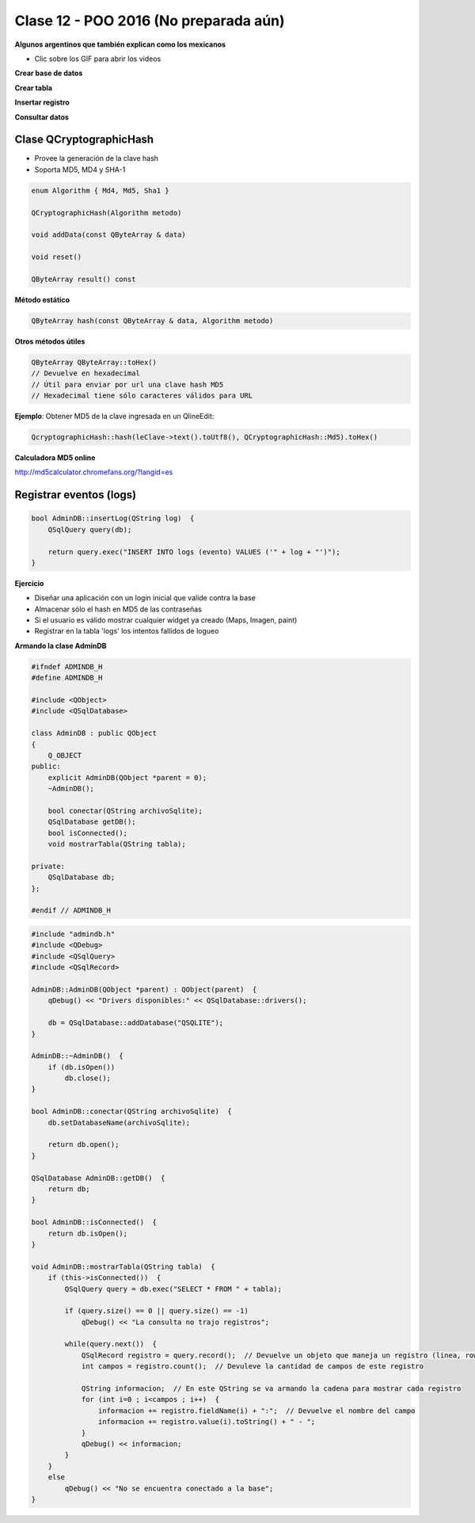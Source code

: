 .. -*- coding: utf-8 -*-

.. _rcs_subversion:

Clase 12 - POO 2016 (No preparada aún)
===================

**Algunos argentinos que también explican como los mexicanos** 

- Clic sobre los GIF para abrir los videos 

**Crear base de datos**

|ImageLink|_ 

.. |ImageLink| image:: /images/clase12/crearBase.gif
.. _ImageLink: https://www.youtube.com/watch?v=U9iE6pM0bxM

**Crear tabla**

|ImageLink2|_ 

.. |ImageLink2| image:: /images/clase12/crearTabla.gif
.. _ImageLink2: https://www.youtube.com/watch?v=_-hKca2k784

**Insertar registro**

|ImageLink3|_ 

.. |ImageLink3| image:: /images/clase12/insertarRegistro.gif
.. _ImageLink3: https://www.youtube.com/watch?v=RggFhFZnCPU

**Consultar datos**

|ImageLink4|_ 

.. |ImageLink4| image:: /images/clase12/consultarDatos.gif
.. _ImageLink4: https://www.youtube.com/watch?v=8emd37mvN2E

Clase QCryptographicHash
^^^^^^^^^^^^^^^^^^^^^^^^

- Provee la generación de la clave hash 
- Soporta MD5, MD4 y SHA-1

.. code-block:: c

	enum Algorithm { Md4, Md5, Sha1 }

	QCryptographicHash(Algorithm metodo)

	void addData(const QByteArray & data)
	
	void reset()

	QByteArray result() const

**Método estático**

.. code-block:: c

	QByteArray hash(const QByteArray & data, Algorithm metodo)

**Otros métodos útiles**

.. code-block:: c

	QByteArray QByteArray::toHex()
	// Devuelve en hexadecimal
	// Útil para enviar por url una clave hash MD5
	// Hexadecimal tiene sólo caracteres válidos para URL

**Ejemplo**: Obtener MD5 de la clave ingresada en un QlineEdit:

.. code-block:: c

	QcryptographicHash::hash(leClave->text().toUtf8(), QCryptographicHash::Md5).toHex()
	
**Calculadora MD5 online**

http://md5calculator.chromefans.org/?langid=es

Registrar eventos (logs)
^^^^^^^^^^^^^^^^^^^^^^^^

.. code-block:: c

	bool AdminDB::insertLog(QString log)  {
	    QSqlQuery query(db);

	    return query.exec("INSERT INTO logs (evento) VALUES ('" + log + "')");
	}

**Ejercicio**

- Diseñar una aplicación con un login inicial que valide contra la base
- Almacenar sólo el hash en MD5 de las contraseñas
- Si el usuario es válido mostrar cualquier widget ya creado (Maps, Imagen, paint)
- Registrar en la tabla 'logs' los intentos fallidos de logueo

**Armando la clase AdminDB**

.. code-block:: c

	#ifndef ADMINDB_H
	#define ADMINDB_H

	#include <QObject>
	#include <QSqlDatabase>

	class AdminDB : public QObject
	{
	    Q_OBJECT
	public:
	    explicit AdminDB(QObject *parent = 0);
	    ~AdminDB();

	    bool conectar(QString archivoSqlite);
	    QSqlDatabase getDB();
	    bool isConnected();
	    void mostrarTabla(QString tabla);

	private:
	    QSqlDatabase db;
	};

	#endif // ADMINDB_H

.. code-block:: c

	#include "admindb.h"
	#include <QDebug>
	#include <QSqlQuery>
	#include <QSqlRecord>

	AdminDB::AdminDB(QObject *parent) : QObject(parent)  {
	    qDebug() << "Drivers disponibles:" << QSqlDatabase::drivers();

	    db = QSqlDatabase::addDatabase("QSQLITE");
	}

	AdminDB::~AdminDB()  {
	    if (db.isOpen())
	        db.close();
	}

	bool AdminDB::conectar(QString archivoSqlite)  {
	    db.setDatabaseName(archivoSqlite);

	    return db.open();
	}

	QSqlDatabase AdminDB::getDB()  {
	    return db;
	}

	bool AdminDB::isConnected()  {
	    return db.isOpen();
	}

	void AdminDB::mostrarTabla(QString tabla)  {
	    if (this->isConnected())  {
	        QSqlQuery query = db.exec("SELECT * FROM " + tabla);

	        if (query.size() == 0 || query.size() == -1)
	            qDebug() << "La consulta no trajo registros";

	        while(query.next())  {
	            QSqlRecord registro = query.record();  // Devuelve un objeto que maneja un registro (linea, row)
	            int campos = registro.count();  // Devuleve la cantidad de campos de este registro

	            QString informacion;  // En este QString se va armando la cadena para mostrar cada registro
	            for (int i=0 ; i<campos ; i++)  {
	                informacion += registro.fieldName(i) + ":";  // Devuelve el nombre del campo
	                informacion += registro.value(i).toString() + " - ";
	            }
	            qDebug() << informacion;
	        }
	    }
	    else
	        qDebug() << "No se encuentra conectado a la base";
	}








